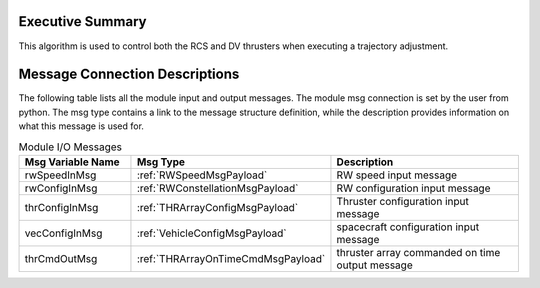 Executive Summary
-----------------

This algorithm is used to control both the RCS and DV thrusters when
executing a trajectory adjustment.


Message Connection Descriptions
-------------------------------
The following table lists all the module input and output messages.  The module msg connection is set by the
user from python.  The msg type contains a link to the message structure definition, while the description
provides information on what this message is used for.

.. list-table:: Module I/O Messages
    :widths: 25 25 50
    :header-rows: 1

    * - Msg Variable Name
      - Msg Type
      - Description
    * - rwSpeedInMsg
      - :ref:`RWSpeedMsgPayload`
      - RW speed input message
    * - rwConfigInMsg
      - :ref:`RWConstellationMsgPayload`
      - RW configuration input message
    * - thrConfigInMsg
      - :ref:`THRArrayConfigMsgPayload`
      - Thruster configuration input message
    * - vecConfigInMsg
      - :ref:`VehicleConfigMsgPayload`
      - spacecraft configuration input message
    * - thrCmdOutMsg
      - :ref:`THRArrayOnTimeCmdMsgPayload`
      - thruster array commanded on time output message


